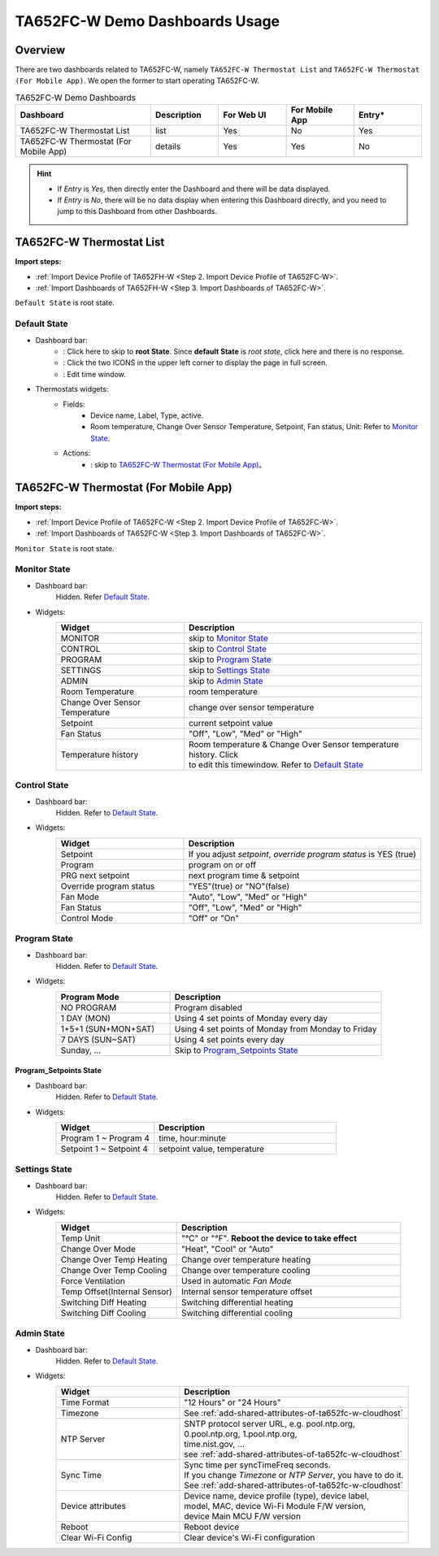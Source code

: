 **********************************
TA652FC-W Demo Dashboards Usage
**********************************

Overview
=========

There are two dashboards related to TA652FC-W, namely ``TA652FC-W Thermostat List`` and ``TA652FC-W Thermostat (For Mobile App)``. We open the former to start operating TA652FC-W.

.. image:: /_static/device/ta652fc-w/ta652fc-w-demo-dashboards-usage/ta652fc-w-demo-dashboards-usage-overview-1.png

.. list-table:: TA652FC-W Demo Dashboards
   :widths: 10 5 5 5 5
   :header-rows: 1

   * - Dashboard
     - Description
     - For Web UI
     - For Mobile App
     - Entry*
   * - TA652FC-W Thermostat List
     - list
     - Yes
     - No
     - Yes
   * - TA652FC-W Thermostat (For Mobile App)
     - details
     - Yes
     - Yes
     - No

.. hint::

    - If *Entry* is *Yes*, then directly enter the Dashboard and there will be data displayed.
    - If *Entry* is *No*, there will be no data display when entering this Dashboard directly, and you need to jump to this Dashboard from other Dashboards.

.. _TA652FC-W Thermostat List:

TA652FC-W Thermostat List
==========================

**Import steps:**

* :ref:`Import Device Profile of TA652FH-W <Step 2. Import Device Profile of TA652FC-W>`.
* :ref:`Import Dashboards of TA652FH-W <Step 3. Import Dashboards of TA652FC-W>`.

``Default State`` is root state.

Default State
----------------

.. image:: /_static/device/ta652fc-w/ta652fc-w-demo-dashboards-usage/ta652fc-w-demo-dashboards-usage-list-1.png

*  Dashboard bar:
    * |Dashboard name| : Click here to skip to **root State**. Since **default State** is *root state*, click here and there is no response.
    * |Dashboard expand to fullscreen| : Click the two ICONS in the upper left corner to display the page in full screen.
    * |Dashboard edit timewindow| : Edit time window.

.. |Dashboard name| image:: /_static/device/ta652fc-w/ta652fc-w-demo-dashboards-usage/ta652fc-w-demo-dashboards-usage-list-2.png
.. |Dashboard expand to fullscreen| image:: /_static/device/ta652fc-w/ta652fc-w-demo-dashboards-usage/ta652fc-w-demo-dashboards-usage-list-3.png
.. |Dashboard edit timewindow| image:: /_static/device/ta652fc-w/ta652fc-w-demo-dashboards-usage/ta652fc-w-demo-dashboards-usage-list-4.png

*  Thermostats widgets:
    * Fields: 
        * Device name, Label, Type, active.
        * Room temperature, Change Over Sensor Temperature, Setpoint, Fan status, Unit: Refer to `Monitor State`_.
    * Actions:
        * |detail_dashboard| : skip to `TA652FC-W Thermostat (For Mobile App)`_。

.. |detail_dashboard| image:: /_static/device/ta652fc-w/ta652fc-w-demo-dashboards-usage/ta652fc-w-demo-dashboards-usage-list-5.png


.. _TA652FC-W Thermostat (For Mobile App):

TA652FC-W Thermostat (For Mobile App)
======================================

**Import steps:**

* :ref:`Import Device Profile of TA652FC-W <Step 2. Import Device Profile of TA652FC-W>`.
* :ref:`Import Dashboards of TA652FC-W <Step 3. Import Dashboards of TA652FC-W>`.

``Monitor State`` is root state.

Monitor State
-------------------------

.. image:: /_static/device/ta652fc-w/ta652fc-w-demo-dashboards-usage/ta652fc-w-demo-dashboards-usage-detail-monitor-1.png

*  Dashboard bar:
    Hidden.
    Refer  `Default State`_.

* Widgets:
    .. table:: 
        :widths: 35, 65

        =============================== ============================================================
        Widget                          Description
        =============================== ============================================================
        MONITOR                         skip to `Monitor State`_
        CONTROL                         skip to `Control State`_
        PROGRAM                         skip to `Program State`_
        SETTINGS                        skip to `Settings State`_
        ADMIN                           skip to `Admin State`_

        Room Temperature                room temperature
        Change Over Sensor Temperature  change over sensor temperature
        Setpoint                        current setpoint value
        Fan Status                      "Off", "Low", "Med" or "High"
        Temperature history             | Room temperature & Change Over Sensor temperature \
                                        | history. Click |Temperature history edit timewindow| \
                                        | to edit this timewindow. Refer to `Default State`_
        =============================== ============================================================

.. |Temperature history edit timewindow| image:: /_static/device/ta652fc-w/ta652fc-w-demo-dashboards-usage/ta652fc-w-demo-dashboards-usage-detail-monitor-2.png

Control State
-------------------------

.. image:: /_static/device/ta652fc-w/ta652fc-w-demo-dashboards-usage/ta652fc-w-demo-dashboards-usage-detail-control-1.png

*  Dashboard bar:
    Hidden.
    Refer to `Default State`_.

* Widgets:
    .. table:: 
        :widths: 35, 65

        =============================== ============================================================
        Widget                          Description
        =============================== ============================================================
        Setpoint                        If you adjust *setpoint*, *override program status* is YES (true)
        Program                         program on or off
        PRG next setpoint               next program time & setpoint
        Override program status         "YES"(true) or "NO"(false)

        Fan Mode                        "Auto", "Low", "Med" or "High"
        Fan Status                      "Off", "Low", "Med" or "High"
        Control Mode                    "Off" or "On"
        =============================== ============================================================

Program State
------------------------

.. image:: /_static/device/ta652fc-w/ta652fc-w-demo-dashboards-usage/ta652fc-w-demo-dashboards-usage-detail-program-1.png

*  Dashboard bar:
    Hidden.
    Refer to `Default State`_.

* Widgets:
    .. table:: 
        :widths: 35, 65

        ======================= ===================================================
        Program Mode            Description
        ======================= ===================================================
        NO PROGRAM              Program disabled
        1 DAY (MON)             Using 4 set points of Monday every day
        1+5+1 (SUN+MON+SAT)     Using 4 set points of Monday from Monday to Friday
        7 DAYS (SUN~SAT)        Using 4 set points every day
        Sunday, ...             Skip to `Program_Setpoints State`_
        ======================= ===================================================

Program_Setpoints State
^^^^^^^^^^^^^^^^^^^^^^^^^^^^^^^^^

.. image:: /_static/device/ta652fc-w/ta652fc-w-demo-dashboards-usage/ta652fc-w-demo-dashboards-usage-detail-program-setpoints-1.png

*  Dashboard bar:
    Hidden.
    Refer to `Default State`_.

* Widgets:
    .. table:: 
        :widths: 35, 65

        =========================== ======================================================
        Widget                      Description
        =========================== ======================================================
        Program 1 ~ Program 4       time, hour:minute
        Setpoint 1 ~ Setpoint 4     setpoint value, temperature
        =========================== ======================================================


Settings State
-------------------------

.. image:: /_static/device/ta652fc-w/ta652fc-w-demo-dashboards-usage/ta652fc-w-demo-dashboards-usage-detail-settings-1.png

*  Dashboard bar:
    Hidden.
    Refer to `Default State`_.

* Widgets:
    .. table:: 
        :widths: 35, 65

        ============================ ===========================================================
        Widget                       Description
        ============================ ===========================================================
        Temp Unit                    "°C" or "°F". **Reboot the device to take effect**

        Change Over Mode             "Heat", "Cool" or "Auto"
        Change Over Temp Heating     Change over temperature heating
        Change Over Temp Cooling     Change over temperature cooling

        Force Ventilation            Used in automatic *Fan Mode*

        Temp Offset(Internal Sensor) Internal sensor temperature offset
        Switching Diff Heating       Switching differential heating
        Switching Diff Cooling       Switching differential cooling
        ============================ ===========================================================


Admin State
----------------------

.. image:: /_static/device/ta652fc-w/ta652fc-w-demo-dashboards-usage/ta652fc-w-demo-dashboards-usage-detail-admin-1.png

*  Dashboard bar:
    Hidden.
    Refer to `Default State`_.

* Widgets:
    .. table:: 
        :widths: 35, 65

        =================== ===========================================================
        Widget                       Description
        =================== ===========================================================
        Time Format         "12 Hours" or "24 Hours"
        Timezone            See :ref:`add-shared-attributes-of-ta652fc-w-cloudhost`
        NTP Server          | SNTP protocol server URL, e.g. pool.ntp.org, 
                            | 0.pool.ntp.org, 1.pool.ntp.org, 
                            | time.nist.gov, …
                            | see :ref:`add-shared-attributes-of-ta652fc-w-cloudhost`
        Sync Time           | Sync time per syncTimeFreq seconds.
                            | If you change *Timezone* or *NTP Server*, you have to do it.
                            | See :ref:`add-shared-attributes-of-ta652fc-w-cloudhost`

        Device attributes   | Device name, device profile (type), device label, 
                            | model, MAC, device Wi-Fi Module F/W version,
                            | device Main MCU F/W version

        Reboot              Reboot device
        Clear Wi-Fi Config  Clear device's Wi-Fi configuration
        =================== ===========================================================
